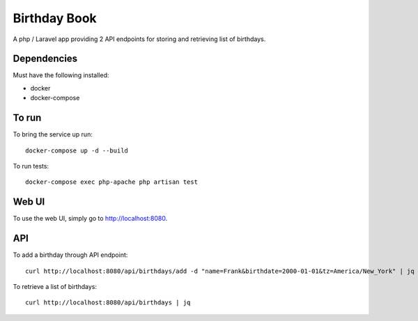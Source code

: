 Birthday Book
=============
A php / Laravel app providing 2 API endpoints for storing and retrieving list of birthdays.

Dependencies
------------
Must have the following installed:

- docker
- docker-compose

To run
------
To bring the service up run::
    
    docker-compose up -d --build

To run tests::

    docker-compose exec php-apache php artisan test

Web UI
------
To use the web UI, simply go to http://localhost:8080.

API
---
To add a birthday through API endpoint::
    
    curl http://localhost:8080/api/birthdays/add -d "name=Frank&birthdate=2000-01-01&tz=America/New_York" | jq


To retrieve a list of birthdays::

    curl http://localhost:8080/api/birthdays | jq
